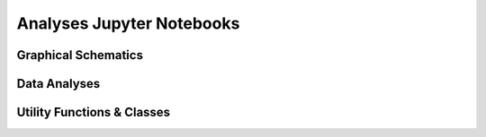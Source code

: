 Analyses Jupyter Notebooks
==========================

Graphical Schematics
--------------------

.. nbgallery:: jupyternb/artist


Data Analyses
-------------

.. nbgallery::

    jupyternb/eda


Utility Functions & Classes
---------------------------

.. nbgallery::

    jupyternb/suematsudata
    jupyternb/preference
